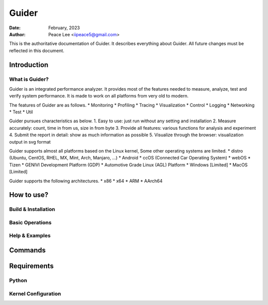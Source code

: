 ======
Guider
======

:Date: February, 2023
:Author: Peace Lee <iipeace5@gmail.com>

This is the authoritative documentation of Guider. It describes everything
about Guider. All future changes must be reflected in this document.

.. CONTENTS
   1. Introduction
     1-1. What is Guider?
       1.1-1. Test
   2. How to use?
   3. Commands
   4. Requirements


Introduction
============


What is Guider?
---------------
Guider is an integrated performance analyzer. It provides most of the features 
needed to measure, analyze, test and verify system performance. It is made to 
work on all platforms from very old to modern.

The features of Guider are as follows.
* Monitoring
* Profiling
* Tracing
* Visualization
* Control
* Logging
* Networking
* Test
* Util

Guider pursues characteristics as below.
1. Easy to use: just run without any setting and installation
2. Measure accurately: count, time in from us, size in from byte
3. Provide all features: various functions for analysis and experiment
4. Submit the report in detail: show as much information as possible
5. Visualize through the browser: visualization output in svg format

Guider supports almost all platforms based on the Linux kernel,
Some other operating systems are limited.
* distro (Ubuntu, CentOS, RHEL, MX, Mint, Arch, Manjaro, ...)
* Android
* ccOS (Connected Car Operating System)
* webOS
* Tizen
* GENIVI Development Platform (GDP)
* Automotive Grade Linux (AGL) Platform
* Windows [Limited]
* MacOS [Limited]

Guider supports the following architectures.
* x86
* x64
* ARM
* AArch64


How to use?
============


Build & Installation
--------------------


Basic Operations
----------------


Help & Examples
---------------


Commands
========


Requirements
============


Python
------


Kernel Configuration
--------------------


